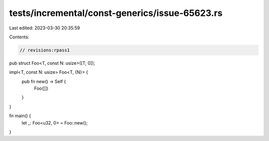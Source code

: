 tests/incremental/const-generics/issue-65623.rs
===============================================

Last edited: 2023-03-30 20:35:59

Contents:

.. code-block:: rs

    // revisions:rpass1
pub struct Foo<T, const N: usize>([T; 0]);

impl<T, const N: usize> Foo<T, {N}> {
    pub fn new() -> Self {
        Foo([])
    }
}

fn main() {
    let _: Foo<u32, 0> = Foo::new();
}


